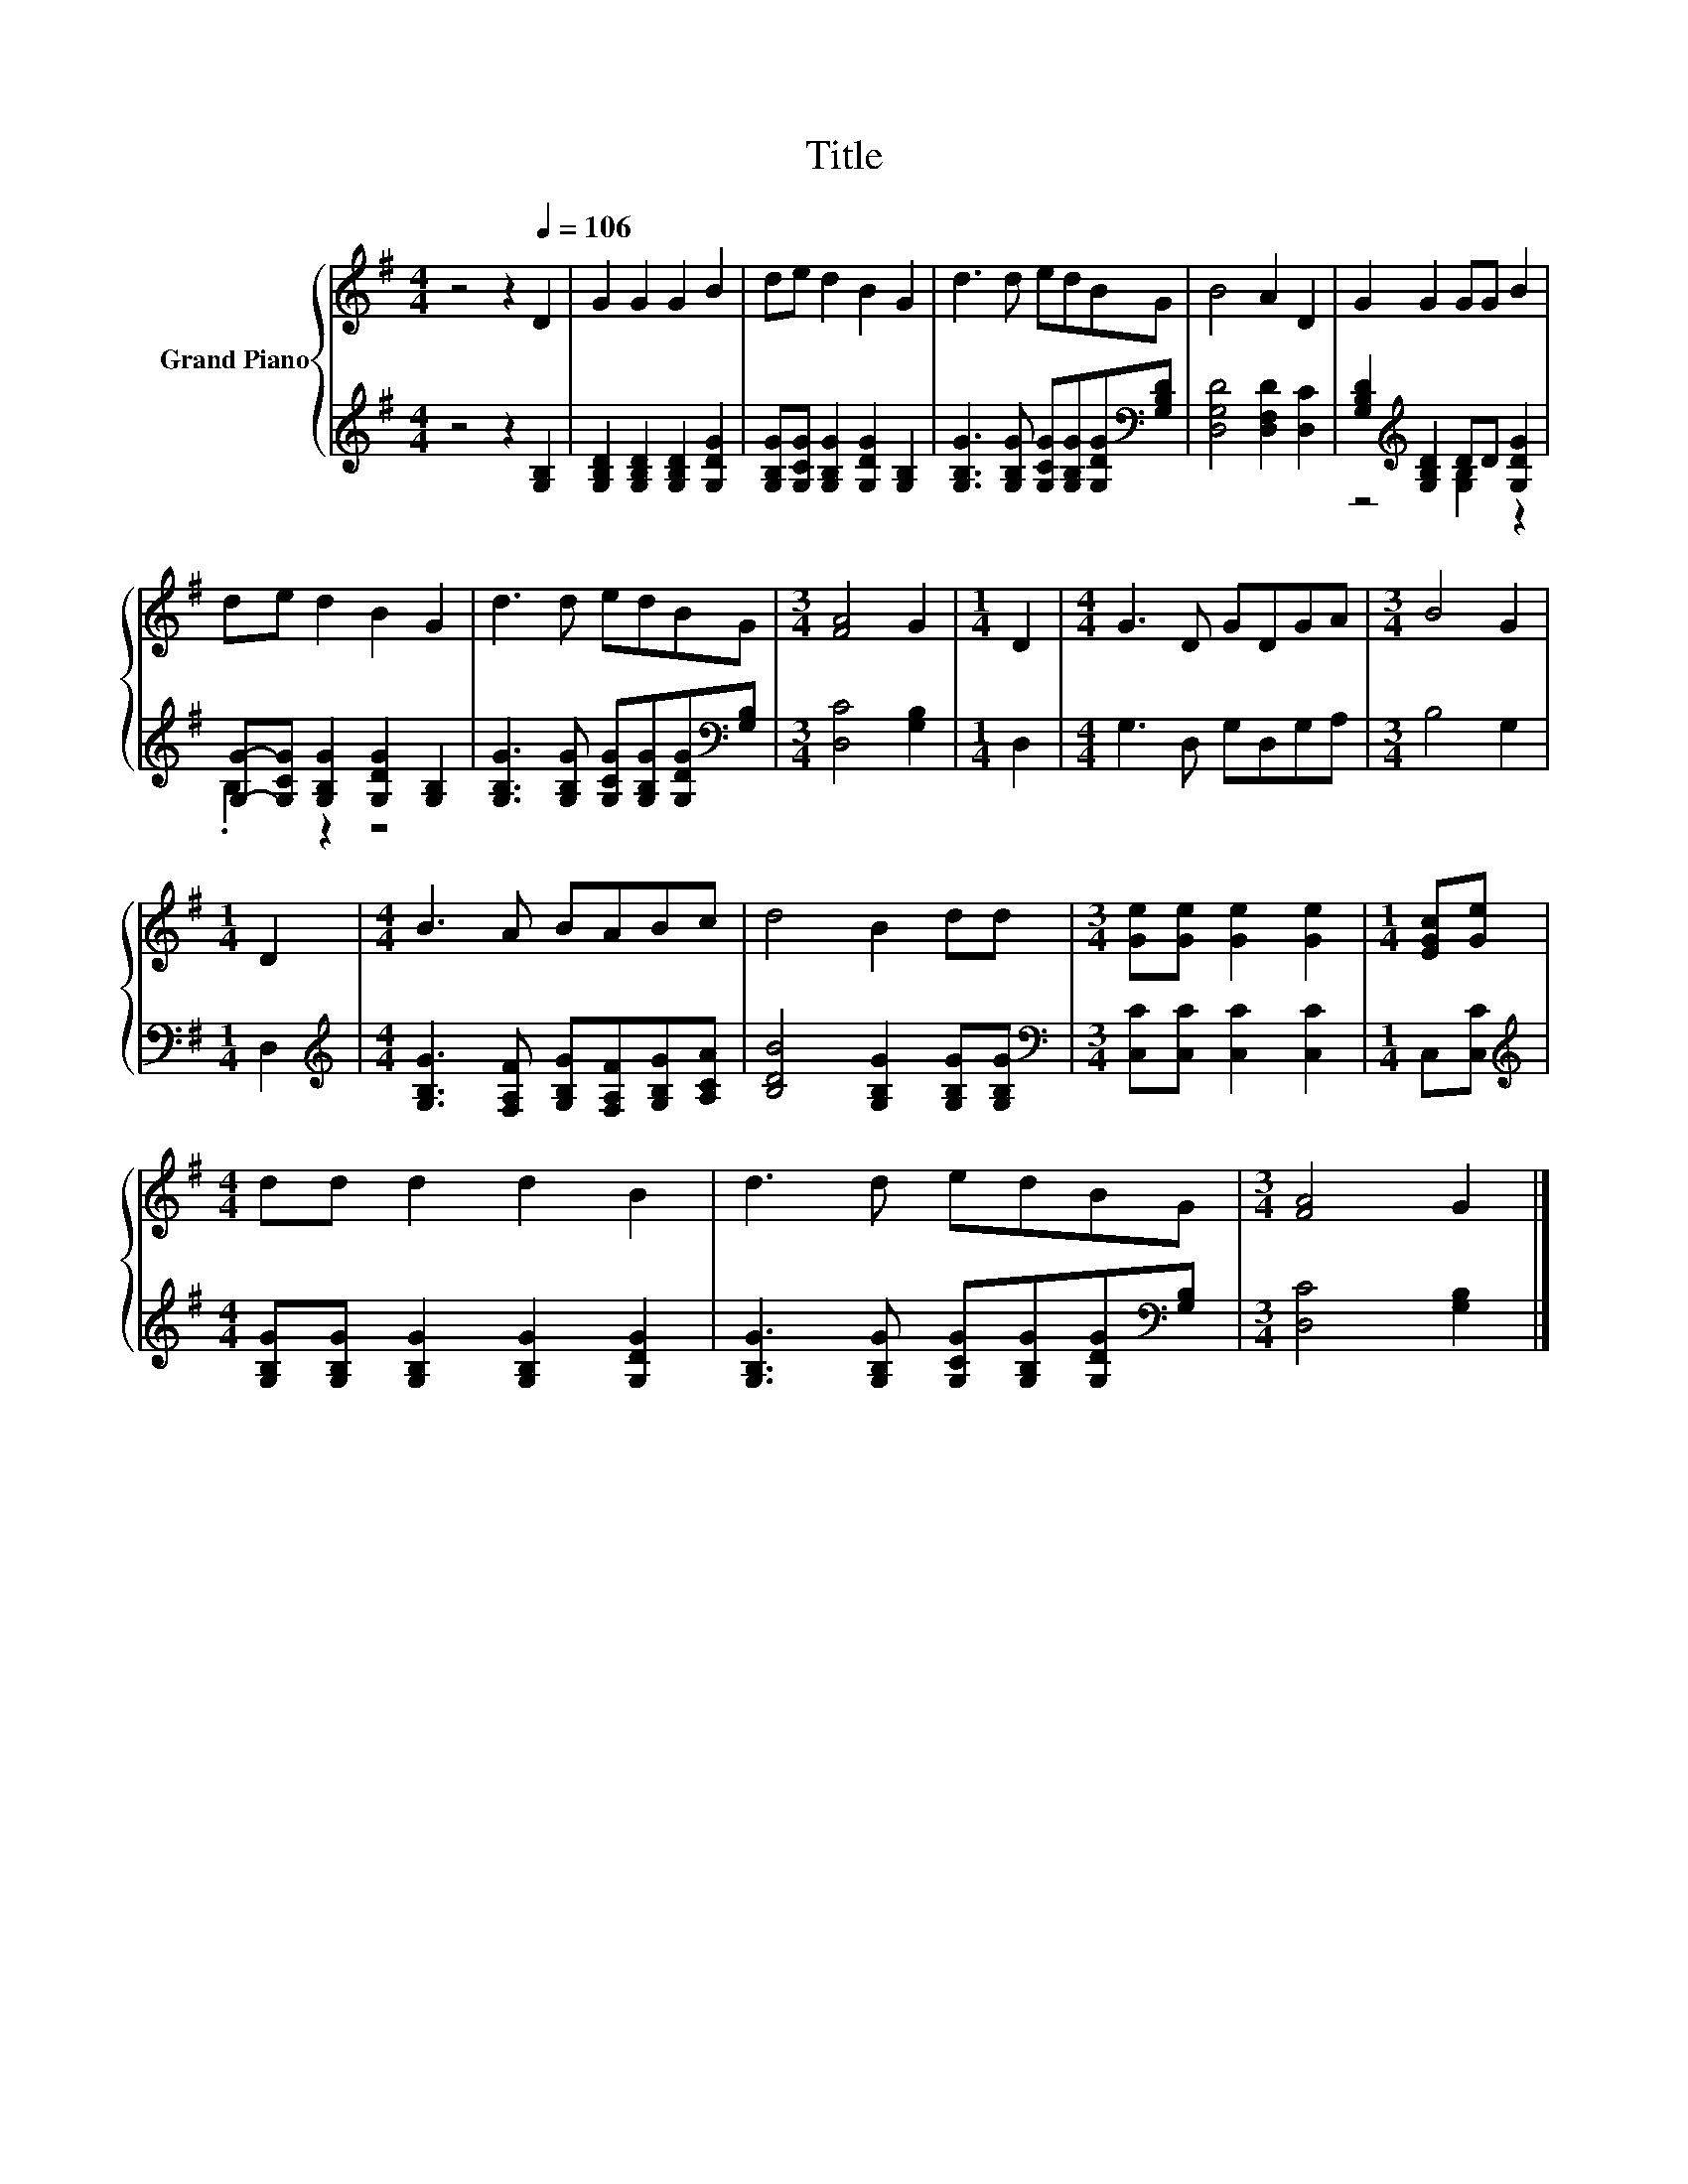 X:1
T:Title
%%score { 1 | ( 2 3 ) }
L:1/8
M:4/4
K:G
V:1 treble nm="Grand Piano"
V:2 treble 
V:3 treble 
V:1
 z4 z2[Q:1/4=106] D2 | G2 G2 G2 B2 | de d2 B2 G2 | d3 d edBG | B4 A2 D2 | G2 G2 GG B2 | %6
 de d2 B2 G2 | d3 d edBG |[M:3/4] [FA]4 G2 |[M:1/4] D2 |[M:4/4] G3 D GDGA |[M:3/4] B4 G2 | %12
[M:1/4] D2 |[M:4/4] B3 A BABc | d4 B2 dd |[M:3/4] [Ge][Ge] [Ge]2 [Ge]2 |[M:1/4] [EGc][Ge] | %17
[M:4/4] dd d2 d2 B2 | d3 d edBG |[M:3/4] [FA]4 G2 |] %20
V:2
 z4 z2 [G,B,]2 | [G,B,D]2 [G,B,D]2 [G,B,D]2 [G,DG]2 | [G,B,G][G,CG] [G,B,G]2 [G,DG]2 [G,B,]2 | %3
 [G,B,G]3 [G,B,G] [G,CG][G,B,G][G,DG][K:bass][G,B,D] | [D,G,D]4 [D,F,D]2 [D,C]2 | %5
 [G,B,D]2[K:treble] [G,B,D]2 DD [G,DG]2 | [G,G]-[G,CG] [G,B,G]2 [G,DG]2 [G,B,]2 | %7
 [G,B,G]3 [G,B,G] [G,CG][G,B,G][G,DG][K:bass][G,B,] |[M:3/4] [D,C]4 [G,B,]2 |[M:1/4] D,2 | %10
[M:4/4] G,3 D, G,D,G,A, |[M:3/4] B,4 G,2 |[M:1/4] D,2 | %13
[M:4/4][K:treble] [G,B,G]3 [F,A,F] [G,B,G][F,A,F][G,B,G][A,CA] | [B,DB]4 [G,B,G]2 [G,B,G][G,B,G] | %15
[M:3/4][K:bass] [C,C][C,C] [C,C]2 [C,C]2 |[M:1/4] C,[C,C] | %17
[M:4/4][K:treble] [G,B,G][G,B,G] [G,B,G]2 [G,B,G]2 [G,DG]2 | %18
 [G,B,G]3 [G,B,G] [G,CG][G,B,G][G,DG][K:bass][G,B,] |[M:3/4] [D,C]4 [G,B,]2 |] %20
V:3
 x8 | x8 | x8 | x7[K:bass] x | x8 | z4[K:treble] [G,B,]2 z2 | .B,2 z2 z4 | x7[K:bass] x | %8
[M:3/4] x6 |[M:1/4] x2 |[M:4/4] x8 |[M:3/4] x6 |[M:1/4] x2 |[M:4/4][K:treble] x8 | x8 | %15
[M:3/4][K:bass] x6 |[M:1/4] x2 |[M:4/4][K:treble] x8 | x7[K:bass] x |[M:3/4] x6 |] %20

